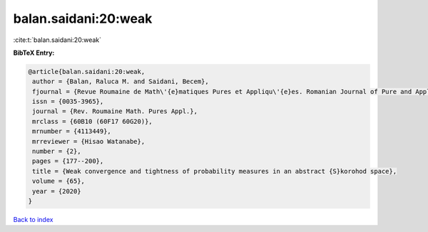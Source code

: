 balan.saidani:20:weak
=====================

:cite:t:`balan.saidani:20:weak`

**BibTeX Entry:**

.. code-block:: bibtex

   @article{balan.saidani:20:weak,
    author = {Balan, Raluca M. and Saidani, Becem},
    fjournal = {Revue Roumaine de Math\'{e}matiques Pures et Appliqu\'{e}es. Romanian Journal of Pure and Applied Mathematics},
    issn = {0035-3965},
    journal = {Rev. Roumaine Math. Pures Appl.},
    mrclass = {60B10 (60F17 60G20)},
    mrnumber = {4113449},
    mrreviewer = {Hisao Watanabe},
    number = {2},
    pages = {177--200},
    title = {Weak convergence and tightness of probability measures in an abstract {S}korohod space},
    volume = {65},
    year = {2020}
   }

`Back to index <../By-Cite-Keys.html>`_
